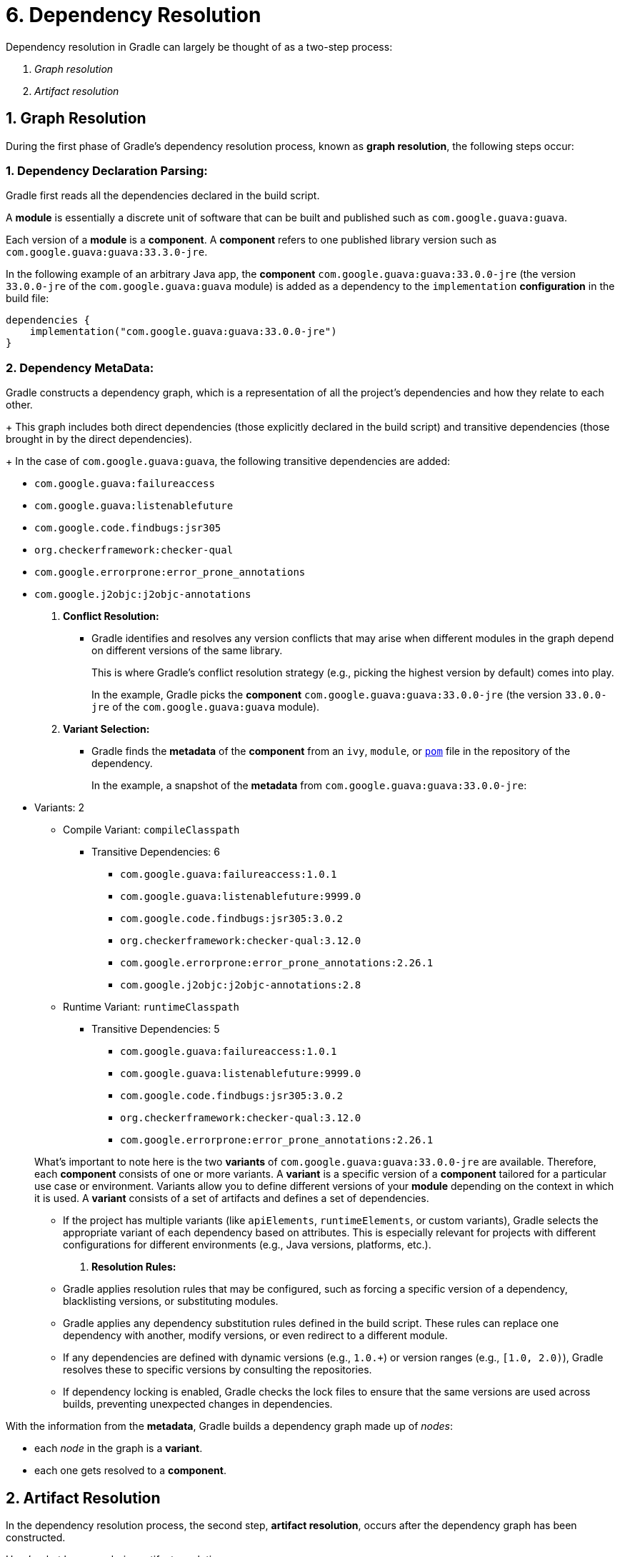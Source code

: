 // Copyright (C) 2023 Gradle, Inc.
//
// Licensed under the Creative Commons Attribution-Noncommercial-ShareAlike 4.0 International License.;
// you may not use this file except in compliance with the License.
// You may obtain a copy of the License at
//
//      https://creativecommons.org/licenses/by-nc-sa/4.0/
//
// Unless required by applicable law or agreed to in writing, software
// distributed under the License is distributed on an "AS IS" BASIS,
// WITHOUT WARRANTIES OR CONDITIONS OF ANY KIND, either express or implied.
// See the License for the specific language governing permissions and
// limitations under the License.

[[understanding_dependency_resolution]]
= 6. Dependency Resolution

Dependency resolution in Gradle can largely be thought of as a two-step process:

1. _Graph resolution_
2. _Artifact resolution_

== 1. Graph Resolution

During the first phase of Gradle's dependency resolution process, known as **graph resolution**, the following steps occur:

=== 1. **Dependency Declaration Parsing:**

Gradle first reads all the dependencies declared in the build script.

A *module* is essentially a discrete unit of software that can be built and published such as `com.google.guava:guava`.

Each version of a *module* is a *component*.
A *component* refers to one published library version such as `com.google.guava:guava:33.3.0-jre`.

In the following example of an arbitrary Java app, the *component* `com.google.guava:guava:33.0.0-jre` (the version `33.0.0-jre` of the `com.google.guava:guava` module) is added as a dependency to the `implementation` *configuration* in the build file:

[source,kotlin]
----
dependencies {
    implementation("com.google.guava:guava:33.0.0-jre")
}
----

=== 2. **Dependency MetaData:**

Gradle constructs a dependency graph, which is a representation of all the project’s dependencies and how they relate to each other.
+
This graph includes both direct dependencies (those explicitly declared in the build script) and transitive dependencies (those brought in by the direct dependencies).
+
In the case of `com.google.guava:guava`, the following transitive dependencies are added:

* `com.google.guava:failureaccess`
* `com.google.guava:listenablefuture`
* `com.google.code.findbugs:jsr305`
* `org.checkerframework:checker-qual`
* `com.google.errorprone:error_prone_annotations`
* `com.google.j2objc:j2objc-annotations`

3. **Conflict Resolution:**
- Gradle identifies and resolves any version conflicts that may arise when different modules in the graph depend on different versions of the same library.
+
This is where Gradle's conflict resolution strategy (e.g., picking the highest version by default) comes into play.
+
In the example, Gradle picks the *component* `com.google.guava:guava:33.0.0-jre` (the version `33.0.0-jre` of the `com.google.guava:guava` module).

4. **Variant Selection:**
- Gradle finds the *metadata* of the *component* from an `ivy`, `module`, or link:https://repo1.maven.org/maven2/com/google/guava/guava/33.0.0-jre/guava-33.0.0-jre.pom[`pom`] file in the repository of the dependency.
+
In the example, a snapshot of the *metadata* from `com.google.guava:guava:33.0.0-jre`:

* Variants: 2
** Compile Variant: `compileClasspath`
*** Transitive Dependencies: 6
**** `com.google.guava:failureaccess:1.0.1`
**** `com.google.guava:listenablefuture:9999.0`
**** `com.google.code.findbugs:jsr305:3.0.2`
**** `org.checkerframework:checker-qual:3.12.0`
**** `com.google.errorprone:error_prone_annotations:2.26.1`
**** `com.google.j2objc:j2objc-annotations:2.8`
** Runtime Variant: `runtimeClasspath`
*** Transitive Dependencies: 5
**** `com.google.guava:failureaccess:1.0.1`
**** `com.google.guava:listenablefuture:9999.0`
**** `com.google.code.findbugs:jsr305:3.0.2`
**** `org.checkerframework:checker-qual:3.12.0`
**** `com.google.errorprone:error_prone_annotations:2.26.1`

+
What's important to note here is the two *variants* of `com.google.guava:guava:33.0.0-jre` are available.
Therefore, each *component* consists of one or more variants.
A *variant* is a specific version of a *component* tailored for a particular use case or environment.
Variants allow you to define different versions of your *module* depending on the context in which it is used.
A *variant* consists of a set of artifacts and defines a set of dependencies.

- If the project has multiple variants (like `apiElements`, `runtimeElements`, or custom variants), Gradle selects the appropriate variant of each dependency based on attributes. This is especially relevant for projects with different configurations for different environments (e.g., Java versions, platforms, etc.).

5. **Resolution Rules:**
- Gradle applies resolution rules that may be configured, such as forcing a specific version of a dependency, blacklisting versions, or substituting modules.
- Gradle applies any dependency substitution rules defined in the build script. These rules can replace one dependency with another, modify versions, or even redirect to a different module.
- If any dependencies are defined with dynamic versions (e.g., `1.0.+`) or version ranges (e.g., `[1.0, 2.0)`), Gradle resolves these to specific versions by consulting the repositories.
- If dependency locking is enabled, Gradle checks the lock files to ensure that the same versions are used across builds, preventing unexpected changes in dependencies.


With the information from the *metadata*, Gradle builds a dependency graph made up of _nodes_:

- each _node_ in the graph is a *variant*.
- each one gets resolved to a *component*.

== 2. Artifact Resolution

In the dependency resolution process, the second step, **artifact resolution**, occurs after the dependency graph has been constructed.

Here's what happens during artifact resolution:

1. **Fetching Artifacts:** Gradle locates and downloads the actual artifacts (such as JAR files, ZIP files, etc.) required by the project. These artifacts correspond to the dependencies identified during graph resolution.

2. **Repository Interaction:** Gradle queries the repositories specified in the build script (like Maven Central, JCenter, or a custom repository) to find and fetch the artifacts. This may involve resolving the exact version of the artifacts if dynamic versions or version ranges are used.

3. **Artifact Caching:** Once an artifact is downloaded, Gradle stores it in its local cache (usually in the `~/.gradle` directory). This ensures that subsequent builds don't need to re-download the same artifacts, improving build performance.

4. **Verification and Integrity Checks:** Gradle may perform checksum verification or other integrity checks to ensure that the downloaded artifacts are not corrupted.

5. **Artifact Resolution Rules:** If any artifact resolution rules are defined in the build script, they are applied at this stage. These rules might involve substituting one artifact for another or enforcing specific artifact versions.

6. **Failure Handling:** If Gradle cannot resolve an artifact (due to network issues, missing repositories, etc.), it will fail the build with a descriptive error message. Depending on the configuration, Gradle might retry the download or fall back to alternative repositories.

Artifact resolution takes the resolved graph and repository definitions as input and produces a set of files as output.

In summary, artifact resolution is all about fetching the physical files (artifacts) necessary for the build, ensuring they are available, valid, and correctly versioned. This process is crucial for executing the build with the right dependencies.


[.text-right]
**Next Step:** <<variant_aware_resolution.adoc#variant_aware_resolution,Learn about Variant Aware Dependency Resolution>> >>








The dependency resolution engine is variant-aware and selects one or more *variants* of each *component* based on your build requirements.
It may fail if the *variant* selection result is ambiguous, meaning that Gradle does not have enough information to select one of multiple mutual exclusive variants.

Graph resolution takes the set of dependency declarations and repository definitions as input and produces a resolved graph as output, where each node is a specific version of a component and the edges represents the dependencies between the components.

Graph resolution itself is single threaded. We process the graph one node (variant) at a time. For each node we look at all its dependencies, determine what versions they target, and download the metadata for all dependencies (for that node) at once. So it’s a bunch of parallel downloads separated by single threaded logic, over and over again — for a single graph. See the logic.

You can the dependency graph of our `Java app` by running `./gradlew app:dependencies`:

[source,text]
----
$ ./gradlew app:dependencies

[...]

runtimeClasspath - Runtime classpath of source set 'main'.
\--- com.google.guava:guava:33.0.0-jre
     +--- com.google.guava:failureaccess:1.0.2
     +--- com.google.guava:listenablefuture:9999.0-empty-to-avoid-conflict-with-guava
     +--- com.google.code.findbugs:jsr305:3.0.2
     +--- org.checkerframework:checker-qual:3.41.0
     \--- com.google.errorprone:error_prone_annotations:2.23.0

[...]
----

What it tells us is that for the runtimeClasspath the `app` will use version `33.0.0-jre` of `guava`.

Let’s look at the attributes we find on the runtimeElements configuration on the `app`:

[source,text]
----
$ ./gradlew :app:outgoingVariants --variant runtimeElements

> Task :app:outgoingVariants

--------------------------------------------------
Variant runtimeElements
--------------------------------------------------
Runtime elements for the 'main' feature.

Capabilities
    - artifact-tutorial:app:unspecified (default capability)
Attributes
    - org.gradle.category            = library
    - org.gradle.dependency.bundling = external
    - org.gradle.jvm.version         = 11
    - org.gradle.libraryelements     = jar
    - org.gradle.usage               = java-runtime
Artifacts
    - build/libs/app.jar (artifactType = jar)

----

What it tells us is that the `app` produces variants with 5 attributes:

- `org.gradle.category` tells us that this variant represents a _library_
- `org.gradle.dependency.bundling` tells us that the dependencies of this variant are found as jars (they are not, for example, repackaged inside the jar)
- `org.gradle.jvm.version` tells us that the minimum Java version this library supports is Java 11
- `org.gradle.libraryelements` tells us this variant contains all elements found in a jar (classes and resources)
- `org.gradle.usage` says that this variant is a Java runtime, therefore suitable for a Java compiler but also at runtime

Let’s look at the attributes we find on the runtimeClasspath configuration of `com.google.guava:guava:33.0.0-jre`:

[source,text]
----
$ ./gradlew :app:dependencyInsight --configuration runtimeClasspath --dependency com.google.guava:guava:33.0.0-jre

> Task :app:dependencyInsight

com.google.guava:guava:33.0.0-jre
  Variant jreRuntimeElements:
    | Attribute Name                 | Provided     | Requested    |
    |--------------------------------|--------------|--------------|
    | org.gradle.status              | release      |              |
    | org.gradle.category            | library      | library      |
    | org.gradle.dependency.bundling | external     | external     |
    | org.gradle.jvm.environment     | standard-jvm | standard-jvm |
    | org.gradle.jvm.version         | 8            | 11           |
    | org.gradle.libraryelements     | jar          | jar          |
    | org.gradle.usage               | java-runtime | java-runtime |

com.google.guava:guava:33.0.0-jre
\--- runtimeClasspath
----

What it tells us is that the `jreRuntimeElements` variant of `guava` has several key attributes:

- `org.gradle.status` indicates that this is a _release_ variant of Guava.
- `org.gradle.category` tells us that this variant also represents a _library_.
- `org.gradle.dependency.bundling` confirms that Guava’s dependencies are _external_ and not repackaged inside the jar.
- `org.gradle.jvm.environment` specifies that the Guava library targets a _standard JVM_ environment.
- `org.gradle.jvm.version` tells us that Guava supports a minimum Java version of _8_, which is lower than the requested version (_11_) by the `app`.
- `org.gradle.libraryelements` indicates that this variant contains elements found in a _jar_ (classes and resources).
- `org.gradle.usage` specifies that this variant is suitable for a _Java runtime_.

By comparing these attributes with those of the `app`, we can see how Gradle uses this information to determine compatibility between dependencies, ensuring that the correct artifacts are selected during dependency resolution. For example, despite the Java version difference (Java 8 vs. 11), the other attributes like usage and library elements align, making this variant suitable for the `runtimeClasspath` configuration of the `app`.
